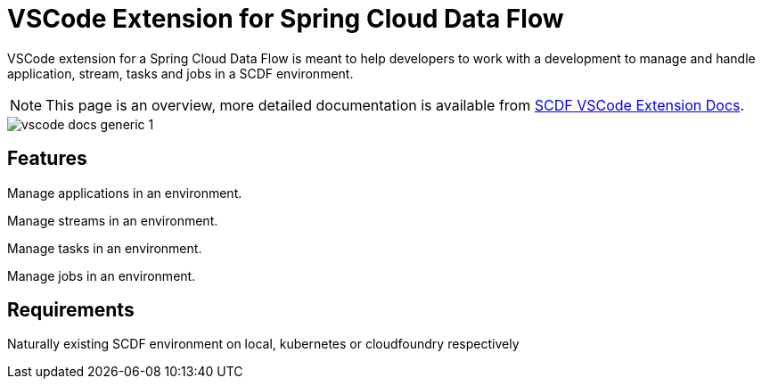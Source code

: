# VSCode Extension for Spring Cloud Data Flow

VSCode extension for a Spring Cloud Data Flow is meant to help developers to
work with a development to manage and handle application, stream, tasks and jobs
in a SCDF environment.

NOTE: This page is an overview, more detailed documentation is available from
https://github.com/spring-projects-experimental/vscode-spring-cloud-dataflow/tree/master/docs[SCDF VSCode Extension Docs].

====
image::https://raw.githubusercontent.com/spring-projects-experimental/vscode-spring-cloud-dataflow/master/docs/images/vscode-docs-generic-1.png[]
====

## Features

Manage applications in an environment.

Manage streams in an environment.

Manage tasks in an environment.

Manage jobs in an environment.

## Requirements

Naturally existing SCDF environment on local, kubernetes or cloudfoundry respectively
